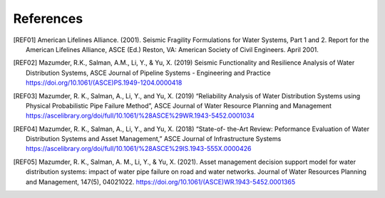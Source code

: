 .. raw:: latex

    \clearpage

References
====================
.. [REF01] American Lifelines Alliance. (2001).  Seismic Fragility Formulations for Water Systems, Part 1 and 2.  Report for the American Lifelines Alliance, ASCE (Ed.) Reston, VA: American Society of Civil Engineers. April 2001.

.. [REF02] Mazumder, R.K., Salman, A.M., Li, Y., & Yu, X. (2019) Seismic Functionality and Resilience Analysis of Water Distribution Systems, ASCE Journal of Pipeline Systems - Engineering and Practice https://doi.org/10.1061/(ASCE)PS.1949-1204.0000418

.. [REF03] Mazumder, R. K., Salman, A., Li, Y., and Yu, X. (2019) “Reliability Analysis of Water Distribution Systems using Physical Probabilistic Pipe Failure Method”, ASCE Journal of Water Resource Planning and Management https://ascelibrary.org/doi/full/10.1061/%28ASCE%29WR.1943-5452.0001034

.. [REF04] Mazumder, R. K., Salman, A., Li, Y., and Yu, X. (2018) “State-of- the-Art Review: Peformance Evaluation of Water Distribution Systems and Asset Management,” ASCE Journal of Infrastructure Systems https://ascelibrary.org/doi/full/10.1061/%28ASCE%29IS.1943-555X.0000426

.. [REF05] Mazumder, R. K., Salman, A. M., Li, Y., & Yu, X. (2021). Asset management decision support model for water distribution systems: impact of water pipe failure on road and water networks. Journal of Water Resources Planning and Management, 147(5), 04021022. https://doi.org/10.1061/(ASCE)WR.1943-5452.0001365

